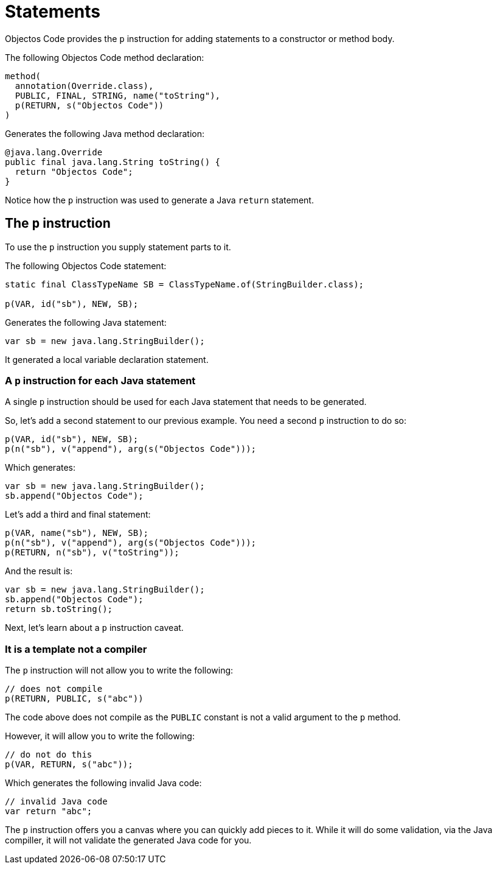 = Statements
:toc-title: Overview

Objectos Code provides the `p` instruction for adding statements to a constructor or method body.

The following Objectos Code method declaration: 

[,java]
----
method(
  annotation(Override.class),
  PUBLIC, FINAL, STRING, name("toString"),
  p(RETURN, s("Objectos Code"))
)
----

Generates the following Java method declaration:

[,java]
----
@java.lang.Override
public final java.lang.String toString() {
  return "Objectos Code";
}
----

Notice how the `p` instruction was used to generate a Java `return` statement.

== The `p` instruction

To use the `p` instruction you supply statement parts to it.  

The following Objectos Code statement:

[,java]
----
static final ClassTypeName SB = ClassTypeName.of(StringBuilder.class);

p(VAR, id("sb"), NEW, SB);
----

Generates the following Java statement:

[,java]
----
var sb = new java.lang.StringBuilder();
----

It generated a local variable declaration statement.

=== A `p` instruction for each Java statement

A single `p` instruction should be used for each Java statement that needs to be generated.

So, let's add a second statement to our previous example.
You need a second `p` instruction to do so:

[,java]
----
p(VAR, id("sb"), NEW, SB);
p(n("sb"), v("append"), arg(s("Objectos Code")));
----

Which generates:

[,java]
----
var sb = new java.lang.StringBuilder();
sb.append("Objectos Code");
----

Let's add a third and final statement:

[,java]
----
p(VAR, name("sb"), NEW, SB);
p(n("sb"), v("append"), arg(s("Objectos Code")));
p(RETURN, n("sb"), v("toString"));
----

And the result is:

[,java]
----
var sb = new java.lang.StringBuilder();
sb.append("Objectos Code");
return sb.toString();
----

Next, let's learn about a `p` instruction caveat.

=== It is a template not a compiler

The `p` instruction will not allow you to write the following:

[,java]
----
// does not compile
p(RETURN, PUBLIC, s("abc"))
----

The code above does not compile as the `PUBLIC` constant is not a valid argument to the `p` method.

However, it will allow you to write the following:

[,java]
----
// do not do this
p(VAR, RETURN, s("abc"));
----

Which generates the following invalid Java code:

[,java]
----
// invalid Java code
var return "abc";
----

The `p` instruction offers you a canvas where you can quickly add pieces to it.
While it will do some validation, via the Java compiller, it will not validate the generated Java code for you.